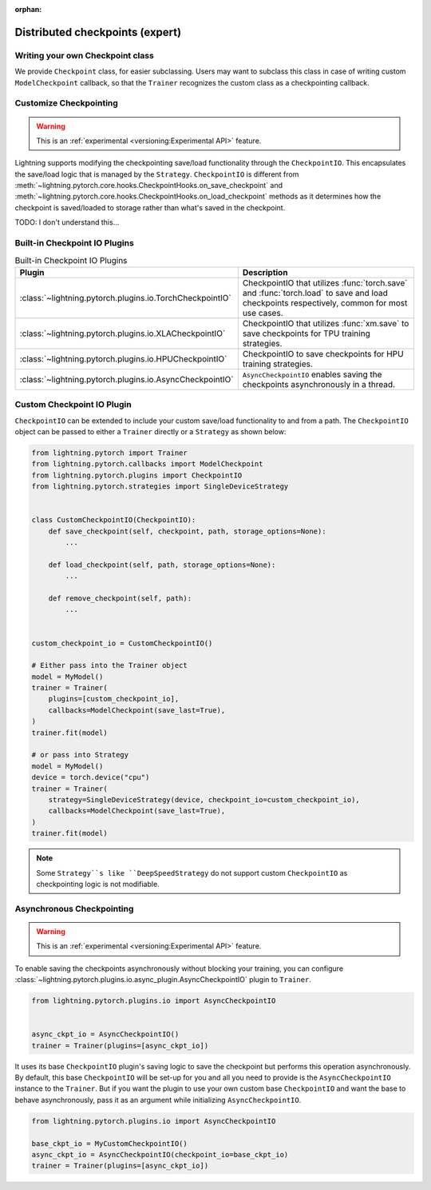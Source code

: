 :orphan:

.. _checkpointing_expert:

################################
Distributed checkpoints (expert)
################################

*********************************
Writing your own Checkpoint class
*********************************

We provide ``Checkpoint`` class, for easier subclassing. Users may want to subclass this class in case of writing custom ``ModelCheckpoint`` callback, so that the ``Trainer`` recognizes the custom class as a checkpointing callback.


***********************
Customize Checkpointing
***********************

.. warning::  This is an :ref:`experimental <versioning:Experimental API>` feature.

Lightning supports modifying the checkpointing save/load functionality through the ``CheckpointIO``. This encapsulates the save/load logic
that is managed by the ``Strategy``. ``CheckpointIO`` is different from :meth:`~lightning.pytorch.core.hooks.CheckpointHooks.on_save_checkpoint`
and :meth:`~lightning.pytorch.core.hooks.CheckpointHooks.on_load_checkpoint` methods as it determines how the checkpoint is saved/loaded to storage rather than
what's saved in the checkpoint.


TODO: I don't understand this...

******************************
Built-in Checkpoint IO Plugins
******************************

.. list-table:: Built-in Checkpoint IO Plugins
   :widths: 25 75
   :header-rows: 1

   * - Plugin
     - Description
   * - :class:`~lightning.pytorch.plugins.io.TorchCheckpointIO`
     - CheckpointIO that utilizes :func:`torch.save` and :func:`torch.load` to save and load checkpoints
       respectively, common for most use cases.
   * - :class:`~lightning.pytorch.plugins.io.XLACheckpointIO`
     - CheckpointIO that utilizes :func:`xm.save` to save checkpoints for TPU training strategies.
   * - :class:`~lightning.pytorch.plugins.io.HPUCheckpointIO`
     - CheckpointIO to save checkpoints for HPU training strategies.
   * - :class:`~lightning.pytorch.plugins.io.AsyncCheckpointIO`
     - ``AsyncCheckpointIO`` enables saving the checkpoints asynchronously in a thread.


***************************
Custom Checkpoint IO Plugin
***************************

``CheckpointIO`` can be extended to include your custom save/load functionality to and from a path. The ``CheckpointIO`` object can be passed to either a ``Trainer`` directly or a ``Strategy`` as shown below:

.. code-block:: python

    from lightning.pytorch import Trainer
    from lightning.pytorch.callbacks import ModelCheckpoint
    from lightning.pytorch.plugins import CheckpointIO
    from lightning.pytorch.strategies import SingleDeviceStrategy


    class CustomCheckpointIO(CheckpointIO):
        def save_checkpoint(self, checkpoint, path, storage_options=None):
            ...

        def load_checkpoint(self, path, storage_options=None):
            ...

        def remove_checkpoint(self, path):
            ...


    custom_checkpoint_io = CustomCheckpointIO()

    # Either pass into the Trainer object
    model = MyModel()
    trainer = Trainer(
        plugins=[custom_checkpoint_io],
        callbacks=ModelCheckpoint(save_last=True),
    )
    trainer.fit(model)

    # or pass into Strategy
    model = MyModel()
    device = torch.device("cpu")
    trainer = Trainer(
        strategy=SingleDeviceStrategy(device, checkpoint_io=custom_checkpoint_io),
        callbacks=ModelCheckpoint(save_last=True),
    )
    trainer.fit(model)

.. note::

    Some ``Strategy``s like ``DeepSpeedStrategy`` do not support custom ``CheckpointIO`` as checkpointing logic is not modifiable.


**************************
Asynchronous Checkpointing
**************************

.. warning::  This is an :ref:`experimental <versioning:Experimental API>` feature.

To enable saving the checkpoints asynchronously without blocking your training, you can configure
:class:`~lightning.pytorch.plugins.io.async_plugin.AsyncCheckpointIO` plugin to ``Trainer``.

.. code-block:: python

   from lightning.pytorch.plugins.io import AsyncCheckpointIO


   async_ckpt_io = AsyncCheckpointIO()
   trainer = Trainer(plugins=[async_ckpt_io])


It uses its base ``CheckpointIO`` plugin's saving logic to save the checkpoint but performs this operation asynchronously.
By default, this base ``CheckpointIO`` will be set-up for you and all you need to provide is the ``AsyncCheckpointIO`` instance to the ``Trainer``.
But if you want the plugin to use your own custom base ``CheckpointIO`` and want the base to behave asynchronously, pass it as an argument while initializing ``AsyncCheckpointIO``.

.. code-block:: python

   from lightning.pytorch.plugins.io import AsyncCheckpointIO

   base_ckpt_io = MyCustomCheckpointIO()
   async_ckpt_io = AsyncCheckpointIO(checkpoint_io=base_ckpt_io)
   trainer = Trainer(plugins=[async_ckpt_io])
